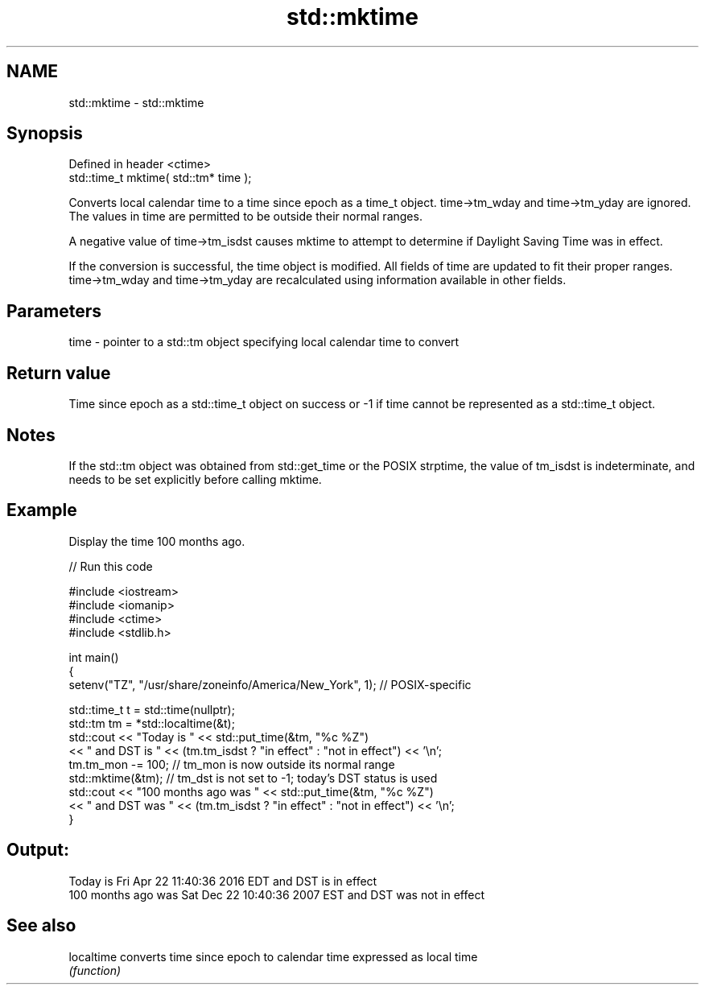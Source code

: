 .TH std::mktime 3 "2020.03.24" "http://cppreference.com" "C++ Standard Libary"
.SH NAME
std::mktime \- std::mktime

.SH Synopsis
   Defined in header <ctime>
   std::time_t mktime( std::tm* time );

   Converts local calendar time to a time since epoch as a time_t object. time->tm_wday and time->tm_yday are ignored. The values in time are permitted to be outside their normal ranges.

   A negative value of time->tm_isdst causes mktime to attempt to determine if Daylight Saving Time was in effect.

   If the conversion is successful, the time object is modified. All fields of time are updated to fit their proper ranges. time->tm_wday and time->tm_yday are recalculated using information available in other fields.

.SH Parameters

   time - pointer to a std::tm object specifying local calendar time to convert

.SH Return value

   Time since epoch as a std::time_t object on success or -1 if time cannot be represented as a std::time_t object.

.SH Notes

   If the std::tm object was obtained from std::get_time or the POSIX strptime, the value of tm_isdst is indeterminate, and needs to be set explicitly before calling mktime.

.SH Example

   Display the time 100 months ago.

   
// Run this code

 #include <iostream>
 #include <iomanip>
 #include <ctime>
 #include <stdlib.h>

 int main()
 {
     setenv("TZ", "/usr/share/zoneinfo/America/New_York", 1); // POSIX-specific

     std::time_t t = std::time(nullptr);
     std::tm tm = *std::localtime(&t);
     std::cout << "Today is           " << std::put_time(&tm, "%c %Z")
               << " and DST is " << (tm.tm_isdst ? "in effect" : "not in effect") << '\\n';
     tm.tm_mon -= 100;  // tm_mon is now outside its normal range
     std::mktime(&tm);  // tm_dst is not set to -1; today's DST status is used
     std::cout << "100 months ago was " << std::put_time(&tm, "%c %Z")
               << " and DST was " << (tm.tm_isdst ? "in effect" : "not in effect") << '\\n';
 }

.SH Output:

 Today is           Fri Apr 22 11:40:36 2016 EDT and DST is in effect
 100 months ago was Sat Dec 22 10:40:36 2007 EST and DST was not in effect

.SH See also

   localtime converts time since epoch to calendar time expressed as local time
             \fI(function)\fP
